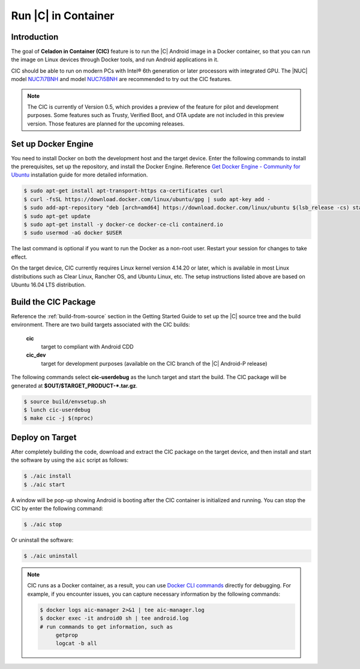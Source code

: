 .. _caas-on-container:

Run |C| in Container
====================

Introduction
------------

The goal of **Celadon in Container (CIC)** feature is to run the |C| Android image in a Docker container, so that you can run the image on Linux devices through Docker tools, and run Android applications in it.

CIC should be able to run on modern PCs with Intel® 6th generation or later processors with integrated GPU. The |NUC| model `NUC7i7BNH <https://www.intel.com/content/www/us/en/products/boards-kits/nuc/kits/nuc7i7bnh.html>`_ and model `NUC7i5BNH <https://www.intel.com/content/www/us/en/products/boards-kits/nuc/kits/nuc7i5bnh.html>`_ are recommended to try out the CIC features.

.. note::
   The CIC is currently of Version 0.5, which provides a preview of the feature for pilot and development purposes. Some features such as Trusty, Verified Boot, and OTA update are not included in this preview version. Those features are planned for the upcoming releases.

Set up Docker Engine
--------------------

You need to install Docker on both the development host and the target device. Enter the following commands to install the prerequisites, set up the repository, and install the Docker Engine. Reference `Get Docker Engine - Community for Ubuntu <https://docs.docker.com/install/linux/docker-ce/ubuntu/>`_ installation guide for more detailed information.

.. code-block:: bash

    $ sudo apt-get install apt-transport-https ca-certificates curl
    $ curl -fsSL https://download.docker.com/linux/ubuntu/gpg | sudo apt-key add -
    $ sudo add-apt-repository "deb [arch=amd64] https://download.docker.com/linux/ubuntu $(lsb_release -cs) stable"
    $ sudo apt-get update
    $ sudo apt-get install -y docker-ce docker-ce-cli containerd.io
    $ sudo usermod -aG docker $USER

The last command is optional if you want to run the Docker as a non-root user. Restart your session for changes to take effect.

On the target device, CIC currently requires Linux kernel version 4.14.20 or later, which is available in most Linux distributions such as Clear Linux, Rancher OS, and Ubuntu Linux, etc. The setup instructions listed above are based on Ubuntu 16.04 LTS distribution.

Build the CIC Package
---------------------

Reference the :ref:`build-from-source` section in the Getting Started Guide to set up the |C| source tree and the build environment. There are two build targets associated with the CIC builds:

    **cic**
        target to compliant with Android CDD

    **cic_dev**
        target for development purposes (available on the CIC branch of the |C| Android-P release)

The following commands select **cic-userdebug** as the lunch target and start the build. The CIC package will be generated at **$OUT/$TARGET_PRODUCT-*.tar.gz**.

.. code-block:: bash

    $ source build/envsetup.sh
    $ lunch cic-userdebug
    $ make cic -j $(nproc)

Deploy on Target
----------------

After completely building the code, download and extract the CIC package on the target device, and then install and start the software by using the ``aic`` script as follows:

.. code-block:: bash

    $ ./aic install
    $ ./aic start

A window will be pop-up showing Android is booting after the CIC container is initialized and running. You can stop the CIC by enter the following command:

.. code-block:: bash

    $ ./aic stop

Or uninstall the software:

.. code-block:: bash

    $ ./aic uninstall

.. note::
   CIC runs as a Docker container, as a result, you can use `Docker CLI commands <https://docs.docker.com/engine/reference/commandline/cli>`_ directly for debugging. For example, if you encounter issues, you can capture necessary information by the following commands:

   .. code-block:: bash

      $ docker logs aic-manager 2>&1 | tee aic-manager.log
      $ docker exec -it android0 sh | tee android.log
      # run commands to get information, such as
           getprop
           logcat -b all
